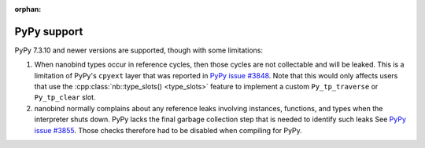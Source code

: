 :orphan:

.. cpp:namespace:: nanobind

.. _pypy_issues:

PyPy support
------------

PyPy 7.3.10 and newer versions are supported, though with some limitations:

1. When nanobind types occur in reference cycles, then those cycles are not
   collectable and will be leaked. This is a limitation of PyPy's ``cpyext``
   layer that was reported in `PyPy issue #3848
   <https://github.com/pypy/pypy/issues/3848>`_. Note that this would
   only affects users that use the :cpp:class:`nb::type_slots() <type_slots>`
   feature to implement a custom ``Py_tp_traverse`` or ``Py_tp_clear`` slot.

2. nanobind normally complains about any reference leaks involving instances,
   functions, and types when the interpreter shuts down. PyPy lacks the final
   garbage collection step that is needed to identify such leaks See `PyPy
   issue #3855 <https://github.com/pypy/pypy/issues/3855>`_. Those
   checks therefore had to be disabled when compiling for PyPy.
